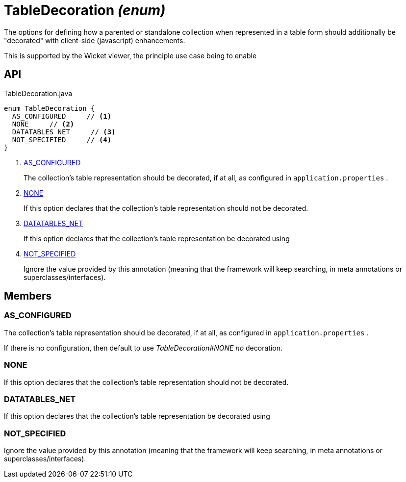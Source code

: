 = TableDecoration _(enum)_
:Notice: Licensed to the Apache Software Foundation (ASF) under one or more contributor license agreements. See the NOTICE file distributed with this work for additional information regarding copyright ownership. The ASF licenses this file to you under the Apache License, Version 2.0 (the "License"); you may not use this file except in compliance with the License. You may obtain a copy of the License at. http://www.apache.org/licenses/LICENSE-2.0 . Unless required by applicable law or agreed to in writing, software distributed under the License is distributed on an "AS IS" BASIS, WITHOUT WARRANTIES OR  CONDITIONS OF ANY KIND, either express or implied. See the License for the specific language governing permissions and limitations under the License.

The options for defining how a parented or standalone collection when represented in a table form should additionally be "decorated" with client-side (javascript) enhancements.

This is supported by the Wicket viewer, the principle use case being to enable

== API

[source,java]
.TableDecoration.java
----
enum TableDecoration {
  AS_CONFIGURED     // <.>
  NONE     // <.>
  DATATABLES_NET     // <.>
  NOT_SPECIFIED     // <.>
}
----

<.> xref:#AS_CONFIGURED[AS_CONFIGURED]
+
--
The collection's table representation should be decorated, if at all, as configured in `application.properties` .
--
<.> xref:#NONE[NONE]
+
--
If this option declares that the collection's table representation should not be decorated.
--
<.> xref:#DATATABLES_NET[DATATABLES_NET]
+
--
If this option declares that the collection's table representation be decorated using
--
<.> xref:#NOT_SPECIFIED[NOT_SPECIFIED]
+
--
Ignore the value provided by this annotation (meaning that the framework will keep searching, in meta annotations or superclasses/interfaces).
--

== Members

[#AS_CONFIGURED]
=== AS_CONFIGURED

The collection's table representation should be decorated, if at all, as configured in `application.properties` .

If there is no configuration, then default to use _TableDecoration#NONE no_ decoration.

[#NONE]
=== NONE

If this option declares that the collection's table representation should not be decorated.

[#DATATABLES_NET]
=== DATATABLES_NET

If this option declares that the collection's table representation be decorated using

[#NOT_SPECIFIED]
=== NOT_SPECIFIED

Ignore the value provided by this annotation (meaning that the framework will keep searching, in meta annotations or superclasses/interfaces).
